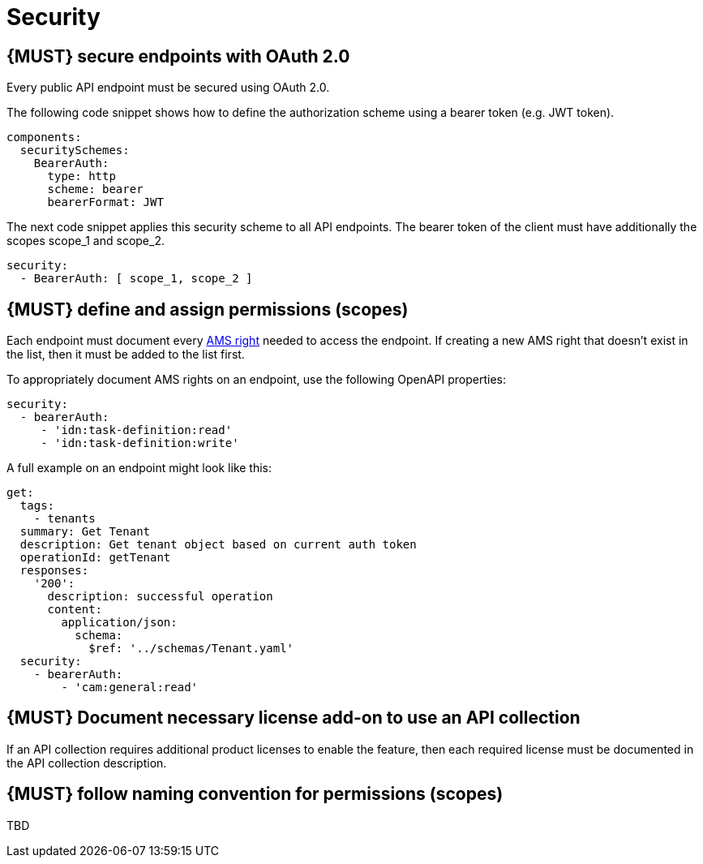 [[security]]
= Security


[#104]
== {MUST} secure endpoints with OAuth 2.0

Every public API endpoint must be secured using OAuth 2.0.

The following code snippet shows how to define the authorization scheme using a bearer token (e.g. JWT token).

[source,yaml]
----
components:
  securitySchemes:
    BearerAuth:
      type: http
      scheme: bearer
      bearerFormat: JWT
----

The next code snippet applies this security scheme to all API endpoints. The bearer token of the client must have additionally the scopes scope_1 and scope_2.

[source,yaml]
----
security:
  - BearerAuth: [ scope_1, scope_2 ]
----


[#105]
== {MUST} define and assign permissions (scopes)

Each endpoint must document every https://github.com/sailpoint/cloud-api-client-common/blob/master/api-specs/src/main/yaml/beta/securitySchemes/OAuth2.yaml[AMS right, role=external, window=_blank] 
needed to access the endpoint.  If creating a new AMS right that doesn’t exist in the list, then it must be added to the list first.

To appropriately document AMS rights on an endpoint, use the following OpenAPI properties:
[source,yaml]
----
security:
  - bearerAuth:
     - 'idn:task-definition:read'
     - 'idn:task-definition:write'
----

A full example on an endpoint might look like this:
[source,yaml]
----
get:
  tags:
    - tenants
  summary: Get Tenant
  description: Get tenant object based on current auth token
  operationId: getTenant
  responses:
    '200':
      description: successful operation
      content:
        application/json:
          schema:
            $ref: '../schemas/Tenant.yaml'
  security:
    - bearerAuth:
        - 'cam:general:read'
----


[#306]
== {MUST} Document necessary license add-on to use an API collection

If an API collection requires additional product licenses to enable the feature, then each required license must be documented in the API collection description.


[#225]
== {MUST} follow naming convention for permissions (scopes)

TBD
